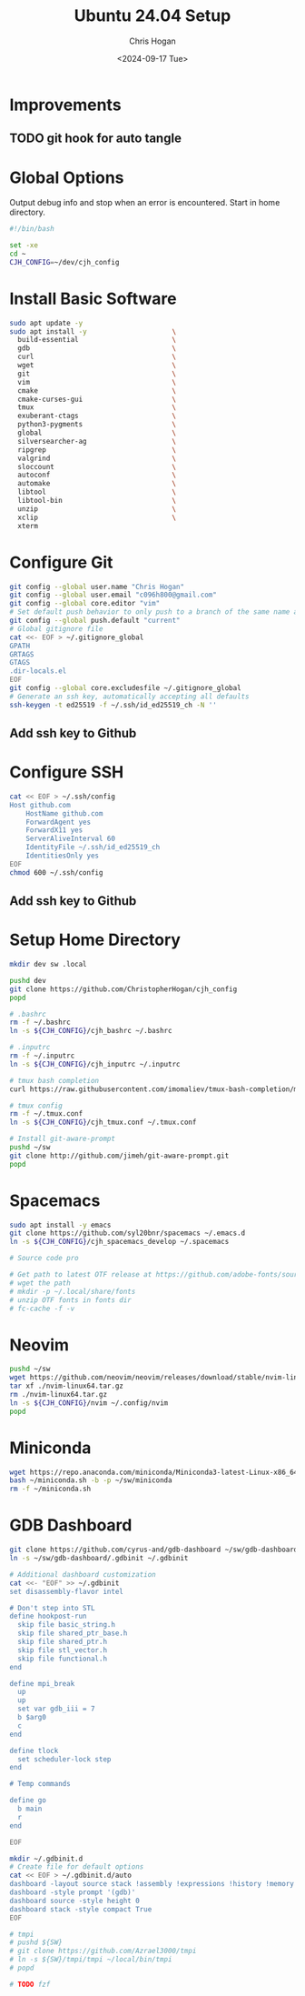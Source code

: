 #+TITLE: Ubuntu 24.04 Setup
#+DATE: <2024-09-17 Tue>
#+AUTHOR: Chris Hogan
#+STARTUP: nologdone

* Improvements
** TODO git hook for auto tangle
* Global Options
  Output debug info and stop when an error is encountered. Start in home directory.
  #+begin_src bash :tangle yes
  #!/bin/bash

  set -xe
  cd ~
  CJH_CONFIG=~/dev/cjh_config
  #+end_src
* Install Basic Software
  #+begin_src bash :tangle yes
  sudo apt update -y
  sudo apt install -y                     \
    build-essential                       \
    gdb                                   \
    curl                                  \
    wget                                  \
    git                                   \
    vim                                   \
    cmake                                 \
    cmake-curses-gui                      \
    tmux                                  \
    exuberant-ctags                       \
    python3-pygments                      \
    global                                \
    silversearcher-ag                     \
    ripgrep                               \
    valgrind                              \
    sloccount                             \
    autoconf                              \
    automake                              \
    libtool                               \
    libtool-bin                           \
    unzip                                 \
    xclip                                 \
    xterm
  #+end_src
* Configure Git
  #+begin_src bash :tangle yes
  git config --global user.name "Chris Hogan"
  git config --global user.email "c096h800@gmail.com"
  git config --global core.editor "vim"
  # Set default push behavior to only push to a branch of the same name as the active branch
  git config --global push.default "current"
  # Global gitignore file
  cat <<- EOF > ~/.gitignore_global
  GPATH
  GRTAGS
  GTAGS
  .dir-locals.el
  EOF
  git config --global core.excludesfile ~/.gitignore_global
  # Generate an ssh key, automatically accepting all defaults
  ssh-keygen -t ed25519 -f ~/.ssh/id_ed25519_ch -N ''
  #+end_src
** Add ssh key to Github
* Configure SSH
  #+begin_src bash :tangle yes
  cat << EOF > ~/.ssh/config
  Host github.com
      HostName github.com
      ForwardAgent yes
      ForwardX11 yes
      ServerAliveInterval 60
      IdentityFile ~/.ssh/id_ed25519_ch
      IdentitiesOnly yes
  EOF
  chmod 600 ~/.ssh/config
  #+end_src
** Add ssh key to Github
* Setup Home Directory
  #+begin_src bash :tangle yes
  mkdir dev sw .local

  pushd dev
  git clone https://github.com/ChristopherHogan/cjh_config
  popd

  # .bashrc
  rm -f ~/.bashrc
  ln -s ${CJH_CONFIG}/cjh_bashrc ~/.bashrc

  # .inputrc
  rm -f ~/.inputrc
  ln -s ${CJH_CONFIG}/cjh_inputrc ~/.inputrc

  # tmux bash completion
  curl https://raw.githubusercontent.com/imomaliev/tmux-bash-completion/master/completions/tmux > ~/.bash_completion

  # tmux config
  rm -f ~/.tmux.conf
  ln -s ${CJH_CONFIG}/cjh_tmux.conf ~/.tmux.conf

  # Install git-aware-prompt
  pushd ~/sw
  git clone http://github.com/jimeh/git-aware-prompt.git
  popd
   #+end_src
* Spacemacs
  #+begin_src bash :tangle yes
  sudo apt install -y emacs
  git clone https://github.com/syl20bnr/spacemacs ~/.emacs.d
  ln -s ${CJH_CONFIG}/cjh_spacemacs_develop ~/.spacemacs

  # Source code pro

  # Get path to latest OTF release at https://github.com/adobe-fonts/source-code-pro
  # wget the path
  # mkdir -p ~/.local/share/fonts
  # unzip OTF fonts in fonts dir
  # fc-cache -f -v
  #+end_src
* Neovim
  #+begin_src bash :tangle yes
  pushd ~/sw
  wget https://github.com/neovim/neovim/releases/download/stable/nvim-linux64.tar.gz
  tar xf ./nvim-linux64.tar.gz
  rm ./nvim-linux64.tar.gz
  ln -s ${CJH_CONFIG}/nvim ~/.config/nvim
  popd
  #+end_src
* Miniconda
  #+begin_src bash :tangle yes
  wget https://repo.anaconda.com/miniconda/Miniconda3-latest-Linux-x86_64.sh -O ~/miniconda.sh
  bash ~/miniconda.sh -b -p ~/sw/miniconda
  rm -f ~/miniconda.sh
  #+end_src
* GDB Dashboard
  #+begin_src bash :tangle yes
  git clone https://github.com/cyrus-and/gdb-dashboard ~/sw/gdb-dashboard
  ln -s ~/sw/gdb-dashboard/.gdbinit ~/.gdbinit

  # Additional dashboard customization
  cat <<- "EOF" >> ~/.gdbinit
  set disassembly-flavor intel

  # Don't step into STL
  define hookpost-run
    skip file basic_string.h
    skip file shared_ptr_base.h
    skip file shared_ptr.h
    skip file stl_vector.h
    skip file functional.h
  end

  define mpi_break
    up
    up
    set var gdb_iii = 7
    b $arg0
    c
  end

  define tlock
    set scheduler-lock step
  end

  # Temp commands

  define go
    b main
    r
  end

  EOF

  mkdir ~/.gdbinit.d
  # Create file for default options
  cat << EOF > ~/.gdbinit.d/auto
  dashboard -layout source stack !assembly !expressions !history !memory !registers !threads !breakpoints !variables
  dashboard -style prompt '(gdb)'
  dashboard source -style height 0
  dashboard stack -style compact True
  EOF

  # tmpi
  # pushd ${SW}
  # git clone https://github.com/Azrael3000/tmpi
  # ln -s ${SW}/tmpi/tmpi ~/local/bin/tmpi
  # popd

  # TODO fzf
  #+end_src
